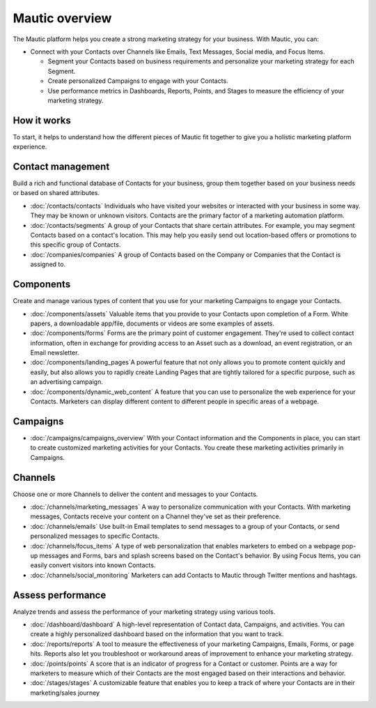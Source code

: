 Mautic overview
===============

The Mautic platform helps you create a strong marketing strategy for your business. With Mautic, you can:


- Connect with your Contacts over Channels like Emails, Text Messages, Social media, and Focus Items.

  - Segment your Contacts based on business requirements and personalize your marketing strategy for each Segment.
  - Create personalized Campaigns to engage with your Contacts.
  - Use performance metrics in Dashboards, Reports, Points, and Stages to measure the efficiency of your marketing strategy.

How it works
************

To start, it helps to understand how the different pieces of Mautic fit together to give you a holistic marketing platform experience.

.. image:: images/mautic-overview.png
   :width: 600
   :align: center
   :alt: Mautic Overview

Contact management
******************

Build a rich and functional database of Contacts for your business, group them together based on your business needs or based on shared attributes.

- :doc:`/contacts/contacts` Individuals who have visited your websites or interacted with your business in some way. They may be known or unknown visitors. Contacts are the primary factor of a marketing automation platform.

- :doc:`/contacts/segments` A group of your Contacts that share certain attributes. For example, you may segment Contacts based on a contact's location. This may help you easily send out location-based offers or promotions to this specific group of Contacts.

- :doc:`/companies/companies` A group of Contacts based on the Company or Companies that the Contact is assigned to.


Components
**********

Create and manage various types of content that you use for your marketing Campaigns to engage your Contacts.

- :doc:`/components/assets` Valuable items that you provide to your Contacts upon completion of a Form. White papers, a downloadable app/file, documents or videos are some examples of assets.

- :doc:`/components/forms` Forms are the primary point of customer engagement. They're used to collect contact information, often in exchange for providing access to an Asset such as a download, an event registration, or an Email newsletter.

- :doc:`/components/landing_pages`A powerful feature that not only allows you to promote content quickly and easily, but also allows you to rapidly create Landing Pages that are tightly tailored for a specific purpose, such as an advertising campaign.

- :doc:`/components/dynamic_web_content` A feature that you can use to personalize the web experience for your Contacts. Marketers can display different content to different people in specific areas of a webpage.

Campaigns
*********

- :doc:`/campaigns/campaigns_overview` With your Contact information and the Components in place, you can start to create customized marketing activities for your Contacts. You create these marketing activities primarily in Campaigns.

Channels
********

Choose one or more Channels to deliver the content and messages to your Contacts.

- :doc:`/channels/marketing_messages` A way to personalize communication with your Contacts. With marketing messages, Contacts receive your content on a Channel they've set as their preference.

- :doc:`/channels/emails` Use built-in Email templates to send messages to a group of your Contacts, or send personalized messages to specific Contacts.

- :doc:`/channels/focus_items` A type of web personalization that enables marketers to embed on a webpage pop-up messages and Forms, bars and splash screens based on the Contact's behavior. By using Focus Items, you can easily convert visitors into known Contacts.

- :doc:`/channels/social_monitoring` Marketers can add Contacts to Mautic through Twitter mentions and hashtags.

Assess performance
******************

Analyze trends and assess the performance of your marketing strategy using various tools.

- :doc:`/dashboard/dashboard` A high-level representation of Contact data, Campaigns, and activities. You can create a highly personalized dashboard based on the information that you want to track.

- :doc:`/reports/reports` A tool to measure the effectiveness of your marketing Campaigns, Emails, Forms, or page hits. Reports also let you troubleshoot or workaround areas of improvement to enhance your marketing strategy.

- :doc:`/points/points` A score that is an indicator of progress for a Contact or customer. Points are a way for marketers to measure which of their Contacts are the most engaged based on their interactions and behavior.

- :doc:`/stages/stages` A customizable feature that enables you to keep a track of where your Contacts are in their marketing/sales journey